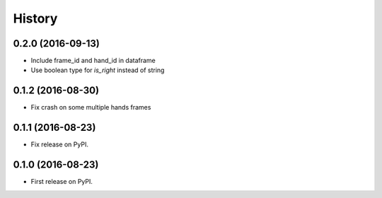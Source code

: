 =======
History
=======

0.2.0 (2016-09-13)
------------------

* Include frame_id and hand_id in dataframe
* Use boolean type for `is_right` instead of string

0.1.2 (2016-08-30)
------------------

* Fix crash on some multiple hands frames

0.1.1 (2016-08-23)
------------------

* Fix release on PyPI.

0.1.0 (2016-08-23)
------------------

* First release on PyPI.
